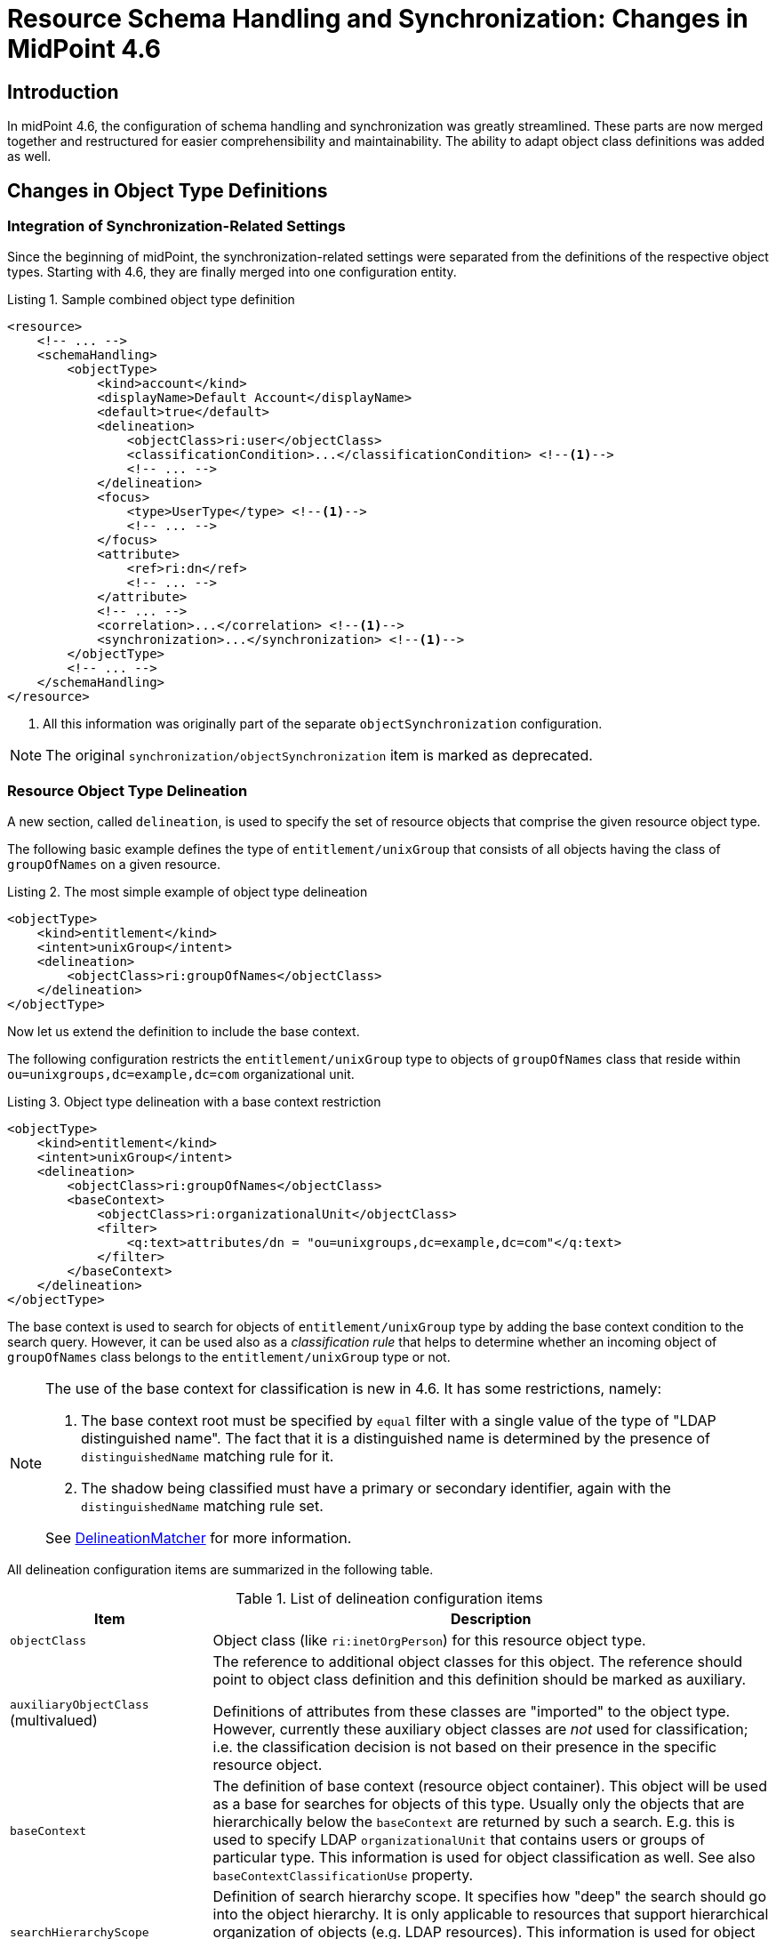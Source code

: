 = Resource Schema Handling and Synchronization: Changes in MidPoint 4.6
:page-since: 4.6
:page-toc: top

== Introduction

In midPoint 4.6, the configuration of schema handling and synchronization was greatly streamlined.
These parts are now merged together and restructured for easier comprehensibility and maintainability.
The ability to adapt object class definitions was added as well.

== Changes in Object Type Definitions

=== Integration of Synchronization-Related Settings

Since the beginning of midPoint, the synchronization-related settings were separated from the definitions of the respective object types.
Starting with 4.6, they are finally merged into one configuration entity.

.Listing 1. Sample combined object type definition
[source,xml]
----
<resource>
    <!-- ... -->
    <schemaHandling>
        <objectType>
            <kind>account</kind>
            <displayName>Default Account</displayName>
            <default>true</default>
            <delineation>
                <objectClass>ri:user</objectClass>
                <classificationCondition>...</classificationCondition> <!--1-->
                <!-- ... -->
            </delineation>
            <focus>
                <type>UserType</type> <!--1-->
                <!-- ... -->
            </focus>
            <attribute>
                <ref>ri:dn</ref>
                <!-- ... -->
            </attribute>
            <!-- ... -->
            <correlation>...</correlation> <!--1-->
            <synchronization>...</synchronization> <!--1-->
        </objectType>
        <!-- ... -->
    </schemaHandling>
</resource>
----
<1> All this information was originally part of the separate `objectSynchronization` configuration.

NOTE: The original `synchronization/objectSynchronization` item is marked as deprecated.

=== Resource Object Type Delineation

A new section, called `delineation`, is used to specify the set of resource objects that comprise the given resource object type.

The following basic example defines the type of `entitlement/unixGroup` that consists of all objects having the class of `groupOfNames` on a given resource.

.Listing 2. The most simple example of object type delineation
[source,xml]
----
<objectType>
    <kind>entitlement</kind>
    <intent>unixGroup</intent>
    <delineation>
        <objectClass>ri:groupOfNames</objectClass>
    </delineation>
</objectType>
----

Now let us extend the definition to include the base context.

The following configuration restricts the `entitlement/unixGroup` type to objects of `groupOfNames` class that reside within `ou=unixgroups,dc=example,dc=com` organizational unit.

.Listing 3. Object type delineation with a base context restriction
[source,xml]
----
<objectType>
    <kind>entitlement</kind>
    <intent>unixGroup</intent>
    <delineation>
        <objectClass>ri:groupOfNames</objectClass>
        <baseContext>
            <objectClass>ri:organizationalUnit</objectClass>
            <filter>
                <q:text>attributes/dn = "ou=unixgroups,dc=example,dc=com"</q:text>
            </filter>
        </baseContext>
    </delineation>
</objectType>
----

The base context is used to search for objects of `entitlement/unixGroup` type by adding the base context condition to the search query.
However, it can be used also as a _classification rule_ that helps to determine whether an incoming object of `groupOfNames` class belongs to the `entitlement/unixGroup` type or not.

[NOTE]
====
The use of the base context for classification is new in 4.6.
It has some restrictions, namely:

. The base context root must be specified by `equal` filter with a single value of the type of "LDAP distinguished name".
The fact that it is a distinguished name is determined by the presence of `distinguishedName` matching rule for it.
. The shadow being classified must have a primary or secondary identifier, again with the `distinguishedName` matching rule set.

See link:https://github.com/Evolveum/midpoint/blob/4c96aac35f54cfd656f14ef574d753fbce73f7bf/provisioning/provisioning-impl/src/main/java/com/evolveum/midpoint/provisioning/impl/shadows/classification/DelineationMatcher.java[DelineationMatcher] for more information.
====

All delineation configuration items are summarized in the following table.

.List of delineation configuration items
[%header]
[%autowidth]
|===
| Item | Description

| `objectClass`
| Object class (like `ri:inetOrgPerson`) for this resource object type.

| `auxiliaryObjectClass` (multivalued)
| The reference to additional object classes for this object.
The reference should point to object class definition and this definition should be marked as auxiliary.

Definitions of attributes from these classes are "imported" to the object type.
However, currently these auxiliary object classes are _not_ used for classification; i.e. the classification decision is not based on their presence in the specific resource object.

| `baseContext`
| The definition of base context (resource object container).
This object will be used as a base for searches for objects of this type.
Usually only the objects that are hierarchically below the `baseContext` are returned by such a search.
E.g. this is used to specify LDAP `organizationalUnit` that contains users or groups of particular type.
This information is used for object classification as well.
See also `baseContextClassificationUse` property.

| `searchHierarchyScope`
| Definition of search hierarchy scope.
It specifies how "deep" the search should go into the object hierarchy.
It is only applicable to resources that support hierarchical organization of objects (e.g. LDAP resources).
This information is used for object classification (along with `baseContext`) as well.
See also `baseContextClassificationUse` property.

| `filter` (multivalued)
| A filter that defines the object set.
Used for both searching and classification.
Filter(s) specified for a subtype are appended to any filter(s) defined in the supertype.

| `classificationCondition`
| Expression that is evaluated to check whether a resource object is of given type.
It is assumed to return a boolean value.
(If no condition is present then it is assumed to be always true, i.e. the classification is done using the other means.)
It is preferable to use declarative means for classification, i.e. base context and filter(s).
Note: This was the primary mechanism for classification used before 4.6.

| `classificationOrder`
| In what order should this delineation specification be used for classification?
No value means it should be used at the end.

| `baseContextClassificationUse`
| How should be the base context used for the classification? (See below.)
|===

.The values for `baseContextClassificationUse` property
[%header]
[%autowidth]
|===
| Value | Description
| `required`
| The base context must be used (if it's present in the delineation).
If it cannot be applied, the delineation is considered as non-matching.
| `ifApplicable`
| If the base context is not applicable, it is used.
Otherwise, it is ignored.
This is the default setting.
| `ignored`
| The base context is not used for classification.
|===

[#_resource_object_classification]
=== Resource Object Classification

The classification means determining the object type (i.e. kind and intent) for a resource object that is seen by midPoint.

NOTE: The normal course of action is that the first time an object is seen, it is classified.
There are special cases, however, when classification criteria are being developed.
It is common to do objects classification and re-classification, until the criteria are stabilized.
See also xref:/midpoint/reference/simulation/tutorial/[] (since 4.7).

The overall classification algorithm is the following:

1. First, candidate object types with classification order specified are tried - in their respective order.
The first matching one is used.

2. Then, candidate object types without order are tried.
Matching ones are collected.

- If there is a default object type ("default for object class") among matching ones, it is used.
- If there is exactly one matching type, it is used.
- If there is no matching type, the classification is unsuccessful.
- If there are multiple (non-default) matching types, a special heuristic is executed:
the first one with the legacy `synchronization` section present is returned.
Otherwise, arbitrary one is used.
(This may be changed in the future.)

The details can be seen in the link:https://github.com/Evolveum/midpoint/blob/4c96aac35f54cfd656f14ef574d753fbce73f7bf/provisioning/provisioning-impl/src/main/java/com/evolveum/midpoint/provisioning/impl/shadows/classification/ResourceObjectClassifier.java[source code].

NOTE: The original items `auxiliaryObjectClass`, `baseContext`, `searchHierarchyScope` are marked as deprecated.
The `objectClass` property has a mixed meaning (the delineation in object type definition and the identifier in object class definition - see below), so it is formally not deprecated here.
But in object type definitions it should be specified with the `delineation` item.

Here is an (artificial) example of using advanced resource object type delineation.

.Listing 4. Example of resource object type delineation
[source,xml]
----
<schemaHandling>

    <objectType>
        <kind>account</kind>
        <intent>employee</intent>
        <documentation>
            Standard employee account. Resides in `employees` OU. Representative: `alice-employee.ldif`.
        </documentation>
        <delineation>
            <objectClass>ri:inetOrgPerson</objectClass>
            <baseContext>
                <objectClass>ri:organizationalUnit</objectClass>
                <filter>
                    <q:text>attributes/dn = "ou=employees,dc=example,dc=com"</q:text>
                </filter>
            </baseContext>
        </delineation>
    </objectType>

    <objectType>
        <kind>account</kind>
        <intent>special</intent>
        <documentation>
            An account devoted to special duties. It resides in `special` OU.
            This type is abstract, and has two subtypes: `admin` and `tester`.
        </documentation>
        <abstract>true</abstract>
        <delineation>
            <objectClass>ri:inetOrgPerson</objectClass>
            <baseContext>
                <objectClass>ri:organizationalUnit</objectClass>
                <filter>
                    <q:text>attributes/dn = "ou=special,dc=example,dc=com"</q:text>
                </filter>
            </baseContext>
        </delineation>
    </objectType>

    <objectType>
        <kind>account</kind>
        <intent>admin</intent>
        <documentation>
            Account used for administration. Resides in `special` OU (defined in the supertype).
            Additional filtering condition: `businessCategory` is `admin`. Representative: `jim-admin.ldif`.
        </documentation>
        <super>
            <kind>account</kind>
            <intent>special</intent>
        </super>
        <delineation>
            <!-- baseContext is inherited -->
            <filter>
                <q:text>attributes/businessCategory = "admin"</q:text>
            </filter>
        </delineation>
    </objectType>

    <objectType>
        <kind>account</kind>
        <intent>tester</intent>
        <documentation>
            Account used for testing. Resides in `special` OU (defined in the supertype).
            Additional filtering condition: `businessCategory` is `tester`. Representative: `ann-tester.ldif`.
        </documentation>
        <super>
            <kind>account</kind>
            <intent>special</intent>
        </super>
        <delineation>
            <!-- baseContext is inherited -->
            <filter>
                <q:text>attributes/businessCategory = "tester"</q:text>
            </filter>
        </delineation>
    </objectType>

</schemaHandling>
----

.Listing 5. Alice, an employee
[source]
----
dn: uid=alice,ou=employees,dc=example,dc=com
uid: alice
cn: Alice Green
sn: Green
givenName: Alice
objectclass: top
objectclass: person
objectclass: organizationalPerson
objectclass: inetOrgPerson
----

.Listing 6. Jim, an admin
[source]
----
dn: uid=jim,ou=special,dc=example,dc=com
uid: jim
cn: Jim Admin
sn: Admin
givenName: Jim
businessCategory: admin
objectclass: top
objectclass: person
objectclass: organizationalPerson
objectclass: inetOrgPerson
----

.Listing 7. Ann, a tester
[source]
----
dn: uid=ann,ou=special,dc=example,dc=com
uid: ann
cn: Ann the Tester
sn: Tester
givenName: Ann
businessCategory: tester
objectclass: top
objectclass: person
objectclass: organizationalPerson
objectclass: inetOrgPerson
----

=== Focus Objects For Given Resource Object Type

Before 4.6, the connection to focus objects was specified in the `synchronization` section.
Now it is pulled up into a distinct place withing the object type definition.

.Listing 8. Specifying focus objects
[source,xml]
----
<objectType>
    <kind>entitlement</kind>
    <intent>unixGroup</intent>
    <delineation>
        <objectClass>ri:groupOfNames</objectClass>
    </delineation>
    <focus>
        <type>OrgType</type>
        <archetypeRef oid="be2c817e-387c-441a-82d0-e5a15e7cefcd"/> <!-- Unix Group Archetype -->
    </focus>
</objectType>
----

There are two configuration items available:

.List of focus connection configuration items
[%header]
[%autowidth]
|===
| Item | Description | Default value
| `type`
| Type of the focus objects.
| `UserType`
| `archetypeRef`
| Focus archetype corresponding to this resource object type.
If specified, the value is enforced upon focus objects that have a projection of this object type linked.
It is also used during correlation, i.e. when correlating a resource object of this type, midPoint looks for focus objects having specified archetype.
| no archetype (all objects of given type)
|===

The archetype specification is a feature that is new in 4.6.

Notes/limitations:

1. The archetype must be currently a structural one.
In the future, we may consider allowing multiple (i.e. structural and/or auxiliary) archetypes here.

2. The enforcement means that if the focus has no archetype, the archetype is added to the focus.
If it has a different archetype, a policy violation exception is raised.
This behavior may change in the future, e.g. it may become configurable.

3. The enforcement is done for _all_ projections, i.e. not only for ones being synchronized into midPoint, but also for the ones that are created by midPoint.
But beware of the timing: if a projection is added during the clockwork run, and that projection enforces an archetype, the effects of this enforcement may be limited during the current clockwork run.
For example, if the archetype induces some projections, they might not be created because of the processing in waves.
Generally speaking, it is safer to set the focus archetype explicitly (e.g. by primary delta or in the object template) in these cases.

=== Correlation

Correlation is the process of finding a focus object (or determining there is none yet) for given resource object.
In 4.6, it was significantly reworked.
It is described in a xref:/midpoint/reference/correlation/[separate document].

=== Synchronization

The `synchronization` section in the object type definition is the simplification of the legacy `objectSynchronization` definition.
Basically, only the synchronization reactions (with a couple of related settings) are kept there.

.New synchronization configuration items
[%header]
[%autowidth]
|===
| Item | Description
| `reaction` (multivalued)
| Reaction(s) to individual synchronization situation(s).
This is the core of the configuration.
| `defaultSettings`
| Settings that are applied to all clockwork-based actions defined here.
| `opportunistic`
| If set to true midPoint will try to link and synchronize objects whenever possible.
E.g. it will link accounts in a case if an account with a conflicting account is found and correlation expression matches.
MidPoint can be quite aggressive in this mode therefore this switch is used to turn it off.
It is on by default.
|===

An example:

.Listing 9. Sample synchronization reactions
[source,xml]
----
<objectType>
    <!-- ... -->
    <synchronization>
        <defaultSettings>
            <limitPropagation>true</limitPropagation>
        </defaultSettings>
        <reaction>
            <situation>linked</situation>
            <actions>
                <synchronize/>
            </actions>
        </reaction>
        <reaction>
            <situation>deleted</situation>
            <actions>
                <unlink/>
            </actions>
        </reaction>
        <reaction>
            <situation>unlinked</situation>
            <actions>
                <link/>
            </actions>
        </reaction>
        <reaction>
            <situation>unmatched</situation>
            <actions>
                <addFocus/>
            </actions>
        </reaction>
    </synchronization>
</objectType>
----

==== Synchronization Reactions

This part is the core of the `synchronization` configuration.
For each xref:/midpoint/reference/synchronization/situations/[synchronization situation] there is a synchronization action specified.
(In theory, there can be more of them, but usually there is exactly one action defined for each situation.)

Each reaction may have the following configuration items:

.Synchronization reaction configuration items
[%header]
[%autowidth]
|===
| Item | Description
| `name`
| The name of the reaction. Just for documentation purposes.
| `description`
| The description of the reaction. Just for documentation purposes.
| `documentation`
| The documentation of the reaction.
| `order`
| Order in which this reaction is to be evaluated.
(Related to other reactions.)
Smaller numbers go first.
Reactions with no order go last.
| `situation` (multivalued)
| Defines a particular synchronization situation or situations.
| `channel` (multivalued)
| If present, limits the applicability of this reaction to given synchronization channel or channels.
| `condition`
| Expression that is evaluated to check whether this reaction is applicable in a particular context.
It is assumed to return a boolean value.
If it returns 'true' then this reaction will be applied.
If it returns 'false' it will be ignored.
| `actions`
| Action or actions to be executed in the given situation.
|===

The following synchronization actions are available.
The local part of the legacy action URI or URIs is specified for the migration purposes.

.Synchronization actions
[%header]
[%autowidth]
|===
| Action | Description | Legacy action URI (part)
| `synchronize`
| The data from the resource objects are "synchronized into" the focus object, via mappings and similar means.
| `#synchronize`, `#modifyUser`
| `link`
| Links resource object to its owning focus.
| `#link`, `#linkAccount`
| `unlink`
| Unlinks resource object from its owning focus.
| `#unlink`, `#unlinkAccount`
| `addFocus`
| Creates an owning focus for the resource object.
| `#addFocus`, `#addUser`
| `deleteFocus`
| Deletes the owning focus for the resource object.
| `#deleteFocus`, `#deleteUser`
| `inactivateFocus`
| Inactivates (disables) the owning focus for the resource object.
| `#inactivateFocus`, `#disableUser`
| `deleteResourceObject`
| Deletes the resource object.
| `#deleteShadow`, `#deleteAccount`
| `inactivateResourceObject`
| Inactivates (disables) the resource object.
| `#inactivateShadow`, `#disableAccount`
| `createCorrelationCase`
| Creates (or updates) a correlation case for resource object - typically in "disputed" synchronization state, i.e. one whose owner cannot be reliably determined.
| none
|===

Each action may have the following configuration items:

.Configuration items for a synchronization action
[%header]
[%autowidth]
|===
| Item | Description | Default value
| `name`, `description`, `documentation`
| For documentation purposes
|
| `order`
| Order in which this action is to be executed, if there are more of them.
(Related to other actions for given reaction.)
Smaller numbers go first.
Entries with no order go last.
Usually not needed, because single action is typically present.
|
| `synchronize`
| If set to false, the full clockwork processing will not run.
So e.g. linking and unlinking will be done in "fast" way.
| `true`
| `reconcile`
| If `true`, the focus and the projection being synchronized will be reconciled while executing changes.
| `true` for situations when there is no known object delta - i.e. change information - coming from the resource
| `reconcileAll`
| If set to `true`, applicable synchronization reactions will attempt to reconcile the real attributes from all resources with the state of the midPoint repository.
This may require additional read and recompute, therefore may be slightly less efficient.
| `false`
| `limitPropagation`
| Option to limit change computation and execution only for the source resource.
| `false`
| `objectTemplateRef`
| Object template used in case the focus object is created or modified.
| template defined in archetype or system configuration
| `executeOptions` (experimental)
| Model execute options that will be used when invoking this reaction.
Options explicitly specified here take precedence over any options derived from the context or other parameters (like "recompute").
So please use with care.
| derived from the context or other parameters
|===

The `synchronize` option and the ones below it are not applicable to `createCorrelationCase` action.

==== Default Synchronization Action Settings

This item contains the default values for `reconcile`, `reconcileAll`, `limitPropagation`, `objectTemplateRef`, and `executeOptions` configuration items.
These are applied to all reactions, unless overridden.

=== Migrating The Legacy Synchronization Section

The configuration items have the following new places:

.New places for legacy synchronization settings
[%header]
[%autowidth]
|===
| Original item | New place | Path

| `kind` and `intent`
| object type identification
| `kind` and `intent`

| `objectClass`
| object type delineation
| `delineation/objectClass`

| `focusType`
| focus specification
| `focus/type`

| `enabled`
| indirectly replaceable via conditions in classification and synchronization
| `delineation/classificationCondition` and `synchronization/reaction[xxx]/condition`

| `condition`
| condition in the delineation
| `delineation/classificationCondition`

| `correlation`
| owner filter in the `filter` correlator
| `correlation/correlators/filter/ownerFilter`

| `confirmation`
| confirmation expression in the `filter` correlator
| `correlation/correlators/filter/confirmation`

| `correlationDefinition` (experimental in 4.5)
| correlation definition
| `correlation`

| `objectTemplateRef`, `reconcile`, `limitPropagation`
| default settings for synchronization reactions
| `synchronization/defaultSettings/objectTemplateRef`,
`.../reconcile`, `.../limitPropagation`

| `opportunistic`
| synchronization settings
| `synchronization/opportunistic`

| `reaction`
| synchronization reactions (new syntax)
| `synchronization/reaction`
|===

Note that `synchronizationSorter` is still at the original place.
The reason is that it is not connected to any specific object type.

=== Object Type Inheritance

An object type can inherit parts of its definition from so-called _supertype_.
This feature is new in 4.6, and is described in a xref:/midpoint/reference/resources/resource-configuration/inheritance/[separate document].

== Object Class Definition Adaptation

There may be situations when you want to override some settings (for example, attribute values cardinality, protected objects, or attribute fetch strategy) not only for selected object type(s), but for _all_ objects in a given object class.
For example, you may need to specify fetch strategy for specific attribute of `groupOfUniqueNames` object class, and apply this consistently to all search operations over
this object class.
To do so, special `schemaHandling/objectClass` definition can be used.

This is something that had been achieved by setting `default=true` for a selected object type definition.
However, the use of object class refinement is more focused and (in a sense) more clear way how to achieve this.

Beware: Although the XSD type is formally `ResourceObjectTypeDefinitionType` (primarily because of implementation reasons), not all elements of `ResourceObjectTypeDefinitionType` are supported here.
For example, it's not possible to specify kind, intent, nor super-type here.
Because of a limitation of XSD language we are not able to express these restrictions without changing the order of XML elements in complying documents (because the typical solution: deriving both `ResourceObjectTypeDefinitionType` and something like `ResourceObjectClassDefinitionType` from a common ancestor would mean that the order of XML elements in resulting documents would be different from what it is now).

We also advise to avoid specification of pure object-type concepts (like mappings) in these definitions.
It is better to create a special (abstract) object type to do this.

[#_defaults_for_kind_and_intent]
== Defaults for Kind and Intent

In midPoint 4.4.x and before, the effects of not specifying `kind` and `intent` values (at various places in the configuration) were not clearly defined.
In 4.5 and 4.6 we gradually clarified this.

Starting from 4.6, the behavior is driven by `defaultForKind` and `defaultForObjectClass` properties in the object type definition in the following way.

=== "Default for Kind" Property

This property specifies whether the given resource object type is the default one _for given kind of objects_, i.e. for accounts, entitlements or "generic objects".

Only one type can be the default one for given kind.
Setting this flag to `true` for more than one type is an error.

There are two specific places where this is used.

==== Resource Object Construction

When a resource object construction is assigned to a focus object (for example, to a user), there are the following defaults:

. if _kind_ is not specified, the _account_ is assumed;
. if _intent_ is not specified, the "default for kind" intent is assumed - for the given kind.

==== Search for Resource Objects

There are situations when midPoint searches for resource objects.
The most prominent are searches done as part of import or reconciliation activities.
The use of `projectionDiscriminator` in `associationFromLink` results in a search operation as well.
(See xref:#_sample_constructions[sample constructions] below.)

When searching for resource objects _without providing object class name_, the following applies:

. _kind_ must be specified;
. if _intent_ is not specified, the "default for kind" intent is assumed - for the given kind.

See also xref:/midpoint/reference/tasks/activities/resource-object-set-specification/[].

==== An Example

Let us have the following configuration of object types:

.Listing 10. Sample configuration
[source,xml]
----
<objectType>
    <!-- no kind nor intent specified --> <!--1--><!--2-->
    <displayName>Default account</displayName>
    <defaultForKind>true</defaultForKind>
    <!-- ... -->
</objectType>
<objectType>
    <kind>account</kind>
    <intent>testing</intent>
    <displayName>Testing account</displayName>
    <!-- ... -->
</objectType>
<objectType>
    <kind>entitlement</kind>
    <intent>group</intent>
    <displayName>Standard group</displayName>
    <defaultForKind>true</defaultForKind>
    <!-- ... -->
</objectType>
<objectType>
    <kind>entitlement</kind>
    <intent>other</intent>
    <displayName>Some other entitlement</displayName>
    <!-- ... -->
</objectType>
----
<1> If kind is not specified in the definition, `account` is assumed.
<2> If intent is not specified in the definition, `default` (literally) is assumed.

[#_sample_constructions]
.Listing 11. Sample resource object constructions
[source,xml]
----
<role xmlns="http://midpoint.evolveum.com/xml/ns/public/common/common-3">
    <!-- ... -->
    <assignment>
        <construction>
            <resourceRef oid="0e5b7304-ea5c-438e-84d1-2b0ce40517ce"/>
            <kind>entitlement</kind>
            <!-- no intent specified --> <!--1-->
        </construction>
    </assignment>
    <inducement>
        <construction>
            <resourceRef oid="0e5b7304-ea5c-438e-84d1-2b0ce40517ce"/>
            <!-- no kind nor intent specified --> <!--2-->
            <association>
                <ref>ri:groups</ref>
                <outbound>
                    <expression>
                        <associationFromLink>
                            <projectionDiscriminator>
                                <kind>entitlement</kind>
                                <!-- no intent specified --> <!--3-->
                            </projectionDiscriminator>
                        </associationFromLink>
                    </expression>
                </outbound>
            </association>
        </construction>
    </inducement>
</role>
----
<1> `group` intent is assumed, as it is marked as "default for kind" for entitlements (see <<Resource Object Construction>>)
<2> `account` kind is assumed, and within it, `default` intent, as it is marked as "default for kind" for accounts (see <<Resource Object Construction>>)
<3> `group` intent is assumed, as it is marked as "default for kind" for entitlements, and we are doing a search for entitlements here (see <<Search for Resource Objects>>)

=== "Default for Object Class" Property

This property specifies whether the given resource object type is the default one for its object class, e.g. for `ri:AccountObjectClass` or `ri:inetOrgPerson`.

Only one type can be the default one for given object class.
Setting this flag to `true` for more than one type is an error.

There are two specific places where this is used.

==== Classifying the Resource Objects

When xref:#_resource_object_classification[classifying resource objects], we often use the type marked as "default for object class" as a "catch-all" type when no other type matches.
However, this functionality can be achieved - perhaps more cleanly - also using `classificationOrder` property of object type delineation.
See the classification algorithm description.

==== Looking for Default Definitions

This applies when searching for resource objects, typically in import or reconciliation activities, and using only the object class name.
For example:

.Listing 12. Importing accounts by object class name
[source,xml]
----
<task>
    <!-- ... -->
    <activity>
        <work>
            <import>
                <resourceObjects>
                    <resourceRef oid="2696334a-c3d1-4aa6-b147-ff16cd387a0f"/>
                    <objectclass>ri:inetOrgPerson</objectclass>
                </resourceObjects>
            </import>
        </work>
    </activity>
</task>
----

There are definitions that should be applied when the query against the resource (looking for all `inetOrgPerson` objects) is issued.
For example, midPoint needs to specify attributes to return or the base context.
When `defaultForObjectClass` is used in a type definition that refers to `inetOrgPerson` class, that type definition is used to provide the necessary information.
(Note that midPoint still attempts to synchronize all members of `inetOrgPerson`.)

However, since 4.6, the preferred way to provide such object-class-level definitions that should be applicable to all objects of given object class
(e.g. `inetOrgPerson`) is to use <<Object Class Definition Adaptation>>, i.e. to provide `schemaHandling/objectClass` refinement for `ri:inetOrgPerson`.
Therefore, it's no longer necessary nor recommended to specify default object type for object class just for this purpose.

Overall, it is better to avoid `defaultForObjectClass` setting, and hence also `default` setting.

=== "Default" Property

This is a shorthand for specifying both `defaultForKind` and `defaultForObjectClass`.
The behavior should be similar to the one in 4.4.x and before, although there may be subtle differences caused by the fact that the implementation was significantly reworked.

These three properties, `defaultForKind`, `defaultForObjectClass` and `default`, may be changed or even removed in the future.
